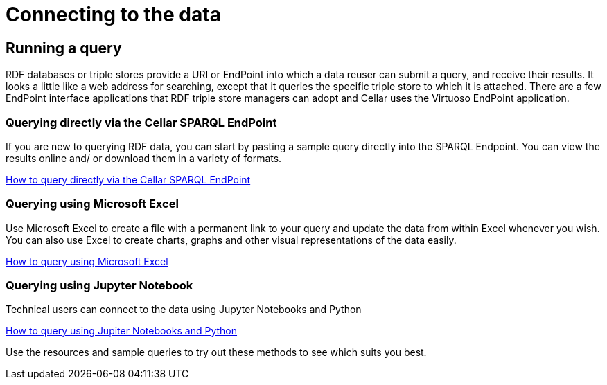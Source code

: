 = Connecting to the data

== Running a query

RDF databases or triple stores provide a URI or EndPoint into which a data reuser can submit a query, and receive their results. It looks a little like a web address for searching, except that it queries the specific triple store to which it is attached. There are a few EndPoint interface applications that RDF triple store managers can adopt and Cellar uses the Virtuoso EndPoint application.

=== Querying directly via the Cellar SPARQL EndPoint

If you are new to querying RDF data, you can start by pasting a sample query directly into the SPARQL Endpoint. You can view the results online and/ or download them in a variety of formats.

xref:connecting:sparql.adoc[How to query directly via the Cellar SPARQL EndPoint]

=== Querying using Microsoft Excel

Use Microsoft Excel to create a file with a permanent link to your query and update the data from within Excel whenever you wish. You can also use Excel to create charts, graphs and other visual representations of the data easily.

xref:connecting:excel.adoc[How to query using Microsoft Excel]


=== Querying using Jupyter Notebook

Technical users can connect to the data using Jupyter Notebooks and Python

xref:connecting:python.adoc[How to query using Jupiter Notebooks and Python]


Use the resources and sample queries to try out these methods to see which suits you best.